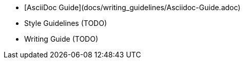   - [AsciiDoc Guide](docs/writing_guidelines/Asciidoc-Guide.adoc) 
  - Style Guidelines (TODO)
  - Writing Guide (TODO)